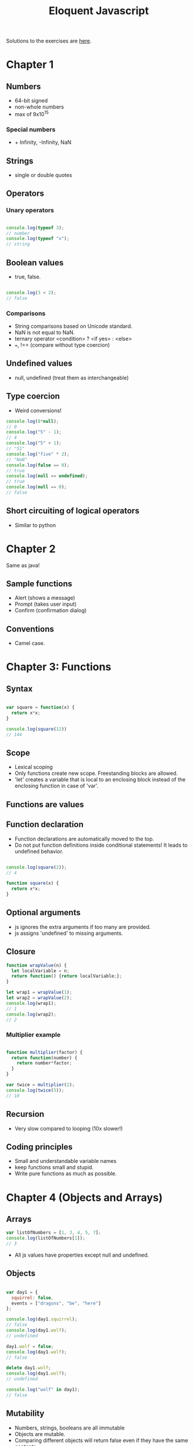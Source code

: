 #+TITLE: Eloquent Javascript

Solutions to the exercises are [[https://github.com/bshankar/eloquent_js][here]].

* Chapter 1
** Numbers
  - 64-bit signed
  - non-whole numbers
  - max of 9x10^15
    
*** Special numbers
   - + Infinity, -Infinity, NaN


** Strings
  - single or double quotes

** Operators
*** Unary operators

#+BEGIN_SRC js

console.log(typeof 3);
// number
console.log(typeof "x");
// string

#+END_SRC

** Boolean values
  - true, false.

#+BEGIN_SRC js

console.log(3 < 2);
// false

#+END_SRC

*** Comparisons
   - String comparisons based on Unicode standard.
   - NaN is not equal to NaN.
   - ternary operator <condition> ? <if yes> : <else>
   - ===, !== (compare without type coercion)

** Undefined values
  - null, undefined (treat them as interchangeable)

** Type coercion
  - Weird conversions!

#+BEGIN_SRC js
console.log(8*null);
// 0
console.log("5" - 1);
// 4
console.log("5" + 1);
// "51"
console.log("five" * 2);
// "NaN"
console.log(false == 0);
// true
console.log(null == undefined);
// true
console.log(null == 0);
// false
#+END_SRC

** Short circuiting of logical operators
  - Similar to python

* Chapter 2
  Same as java!
** Sample functions
   - Alert (shows a message)
   - Prompt (takes user input)
   - Confirm (confirmation dialog)
** Conventions
   - Camel case.

* Chapter 3: Functions

** Syntax

#+BEGIN_SRC js

var square = function(x) {
  return x*x;
}

console.log(square(12))
// 144

#+END_SRC

** Scope
   - Lexical scoping
   - Only functions create new scope. Freestanding blocks are allowed.
   - 'let' creates a variable that is local to an enclosing block
     instead of the enclosing function in case of 'var'.

** Functions are values

** Function declaration
   - Function declarations are automatically moved to the top.
   - Do not put function definitions inside conditional statements! It
     leads to undefined behavior.

#+BEGIN_SRC js

console.log(square(2));
// 4

function square(x) {
  return x*x;
}

#+END_SRC

** Optional arguments
   - js ignores the extra arguments if too many are provided.
   - js assigns 'undefined' to missing arguments.

** Closure

#+BEGIN_SRC js
function wrapValue(n) {
  let localVariable = n;
  return function() {return localVariable;};
}

let wrap1 = wrapValue(1);
let wrap2 = wrapValue(2);
console.log(wrap1);
// 1
console.log(wrap2);
// 2
#+END_SRC

*** Multiplier example

#+BEGIN_SRC js

function multiplier(factor) {
  return function(number) {
    return number*factor;
  }
}

var twice = multiplier(2);
console.log(twice(5));
// 10
#+END_SRC

** Recursion
   - Very slow compared to looping (10x slower!)

** Coding principles
   - Small and understandable variable names
   - keep functions small and stupid.
   - Write pure functions as much as possible.

* Chapter 4 (Objects and Arrays)

** Arrays

#+BEGIN_SRC js
var listOfNumbers = [1, 3, 4, 5, 7];
console.log(listOfNumbers[1]);
// 3
#+END_SRC

  - All js values have properties except null and undefined.

** Objects

#+BEGIN_SRC js

var day1 = {
  squirrel: false,
  events = ["dragons", "be", "here"]
};

console.log(day1.squirrel);
// false
console.log(day1.wolf);
// undefined

day1.wolf = false;
console.log(day1.wolf);
// false

delete day1.wolf;
console.log(day1.wolf);
// undefined

console.log("wolf" in day1);
// false
#+END_SRC

** Mutability

   - Numbers, strings, booleans are all immutable
   - Objects are mutable.
   - Comparing different objects will return false even if they have
     the same contents.

** Array methods
   - push(e), pop
   - shift (removes front element)
   - unshift(e) (pushes an element to the front)
   - indexOf(element, [start]), lastIndexOf(<element>, [start searching from])
   - slice(start, stop)
   - concat glues arrays together

** String properties
   - added properties do not stick
   - similar to arrays except indexOf can take more than one character.

** Arguments object

#+BEGIN_SRC js
function argumentCounter() {
  console.log("you gave me", arguments.length, " arguments.");
}

argumentCounter("one", "two", "three");
// you gave me 3 arguments.
#+END_SRC

** Math object
   Same as before

** Global object 
   in browsers global scope objects are stored in window variable.

* Chapter 5: Higher order functions
  Use abstraction as much as possible.
** Apply method
   - function.apply(<object calling the method>, arguments);

#+BEGIN_SRC js

function transparentWrapping(f) {
  return function() {
    f.apply(null, arguments);
  };
}

#+END_SRC

** JSON
   - JSON.stringify(<object>) converts an object to Json string.
   - JSON.parse(<Json string>) parses a string and loads it as a Js object.

** Filter
   - array.filter(<test function>) returns a new array containing the
     elements of array which satisfy the test function.

** Map
   - array.map(<function>) applies a function to each element of the
     array and creates a transformed array.

** Reduce (sometimes called fold)
   - array.reduce(<function>) computes a single value from the array
     by combining the current value with each element in the array.
   - Ex: summing elements in an array.

** The cost of composability
   - Speed

** Binding
   - function.bind(<calling object>, <some arguments>) fixes some
     arguments of a function.

#+BEGIN_SRC js

let theSet = ["Carel Haverbeke"];

function isInSet(set, person) {
  return set.indexOf(person.name) > -1;
}

console.log(ancestry.filter(isInSet.bind(null, theSet)));
// expected output
#+END_SRC

* Chapter 6: Objects 

** Methods
   - Properties that hold function values

#+BEGIN_SRC js
function speak(line) {
    console.log("The " + this.type + " rabbit says '" + line + "'");
}

let whiteRabbit = {type: "white", speak: speak};
whiteRabbit.speak("I am too fast for you to catch up!");
// The white rabbit says 'I am too fast for you to catch up!'
#+END_SRC

** Prototypes
#+BEGIN_SRC js

let empty = {};
console.log(empty.toString);
// function toString() {...}

console.log(empty.toString());
// [Object object]
#+END_SRC

    - In addition to the set of properties, almost all objects have a
      prototype object.
    - Empty object's prototype is Object.prototype
    - Object.getPrototypeOf returns the prototype of an object. 
    - Example prototypes: Function.prototype, Array.prototype

    - Object.create(<prototype>) creates an object with a specific
      prototype.

#+BEGIN_SRC js

let protoRabbit = {speak: function(line) {
    console.log("The " + this.type + " rabbit says '" + line + "'");
}};

let killerRabbit = Object.create(protoRabbit);
killerRabbit.type = "killer";
killerRabbit.speak("Stab Stab!");
// The killerRabbit says 'Stab Stab!'
#+END_SRC

** Constructor
   - is a more convenient way to create objects from a shared prototype.
   - calling a function with the new keyword makes it get treated like
     a constructor
   - 'new' creates an (new) instance of the constructor.
   - Constructor names are capitalized.

#+BEGIN_SRC js
function Rabbit(type) {
    this.type = type;
}

var blackRabbit = new Rabbit("black");
console.log(blackRabbit.type);
// black
#+END_SRC

  - Constructors get a property named prototype which (by default)
    holds an empty object which derives from object.prototype.

#+BEGIN_SRC js

Rabbit.prototype.speak = function(line) {
    console.log("The " + this.type + " rabbit says '" + line + "'");
}

blackRabbit.speak("doom!");
#+END_SRC

  - A constructor's actual prototype is Function.prototype but its
    prototype property will be the prototype of the instances created
    through it but not *its own property*!

** Overriding derived properties

#+BEGIN_SRC js

Rabbit.prototype.teeth = "small";
console.log(killerRabbit.teeth);
// small

killerRabbit.teeth = "long, sharp and bloody"
console.log(killerRabbit.teeth);
// long, sharp and bloody
console.log(blackRabbit.teeth);
// small
console.log(Rabbit.prototype.teeth);
// small
#+END_SRC

** COMMENT Prototype inference
  - Properties and methods added to a prototype get added to all the
    objects based on it.
  - Properties are either enumerable or non-enumerable. Non-enumerable
    properties are not listed in for (key in Object)
  - Example of Non-enumerable property is toString
  - Every property added through assignment is enumerable.

  - We can create our own non enumerable property as follows

#+BEGIN_SRC js
Object.defineProperty(Object.prototype, 'hiddenNonsense',
                      {enumerable: false, value: "hi"});

for (let name in map)
    console.log(name);
// pizza
// touched tree

console.log(map.hiddenNonsense);
// hi

console.log(map.hasOwnProperty("toString"));
// false
#+END_SRC

  - object.hasOwnProperty(<property>) tells us whether the object
    *itself* has the property without looking at its prototypes.

  - If someone messed up your base object prototype use this loop.

#+BEGIN_SRC js
for (let name in map)
    if (map.hasOwnProperty(name)) {
        // it is an own property
        // ... do something with it
    }
#+END_SRC

** Prototype-less objects

   - Suppose someone set map.hasOwnProperty to 42. (Eww!) Now we can't
     have prototypes in our way. So we create a prototype-less object.

#+BEGIN_SRC js

let map = Object.create(null);
map["pizza"] = 0.069;
console.log("toString" in map);
// false
console.log("pizza" in map);
// true

#+END_SRC

  - Now we can safely use for/in loops without worrying about what
    happened to Object.prototype.

** Polymorphism

  - When a piece of code is written to work with objects that have a
    certain interface (Ex: a toString method) any object which happens
    to support this same interface can be plugged into the code and
    it'll just work.

** Getters and Setters

#+BEGIN_SRC js

let pile = {elements: ["egg shell", "orange peel", "worm"], 
            get height() {
                return this.elements.length;
            }

            set height() {
                console.log("Ignoring attempt to set height to ", value);
            }
           };

console.log(pile.height);
// 3
pile.height = 100;
// Ignoring attempt to set height to 100
#+END_SRC

  - get and set allow you to run a function when a value is read or written.

** Inheritance 
   - We can reuse the functions from an object and create a slightly
     modified new object. this is inheritance.
 
#+BEGIN_SRC js

function RTextCell(text) {
    TextCell.call(this, text);
}

RTextCell.prototype = Object.create(TextCell.prototype);
RTextCell.prototype.draw = function(width, height) {
    // A different draw function ...
}
#+END_SRC

** Design tips
  - Use encapsulation and polymorphism whenever possible instead of
    inheritance as it increases code coupling.

** instanceOf operator
   - Says whether an object was derived from a specific constructor.
   - instanceOf will see through inherited types. RTextCell is an
     instance of TextCell because RTextCell.prototype derives from TextCell.prototype.
   - Almost every object is an instance of Object.

#+BEGIN_SRC js
console.log(new RTextCell("A") instanceOf RTextCell);
// true
console.log(new RTextCell("A") instanceOf TextCell);
// true
console.log(new TextCell("A") instanceOf RTextCell);
// false
console.log([1] instanceOf Array);
// true
#+END_SRC

* Chapter 8: Errors
** Strict mode
   - 'use strict' shows error when:
   - Normally if you forget to put 'var', 'const' etc, js creates a
     global variable
   - 'this' will be undefined for functions that are not called as
     methods. Without strict mode 'this' will be the global scope
     object that creates and reads global variables.
   - multiple parameters have same name
   - Removes certain problematic features like 'with'

** Debugging
   - Resist the urge to make random changes to the code
   - Come up with a theory why the error might be occurring
   - Use console.log or debugging capabilities of your browser

** Error propagation
   - Prevent Error propagation by

*** Return a special value
    - null or undefined when a user inputs unexpected values
    - Can lead to cluttered code

*** Exceptions

#+BEGIN_SRC js
throw new Error('msg')

try {}
catch (e) {}
finally {}
#+END_SRC

*** Selective catching exceptions
    - js cannot!
    - Dont' blanket catch exceptions unless you're routing them
      somewhere else.
    - Create new types of errors and use them instead

#+BEGIN_SRC js
function InputError(message) {
  this.message = message
  this.stack = (new Error()).stack
}
InputError.prototype = Object.create(Error.prototype)
InputError.prototype.name = "InputError"

... 
catch (e) {
  if (e instanceof InputError) ...
}
#+END_SRC

*** Assertions
    - Assert object
    - ensures failure at the point of mistake

* Chapter 9: Regular expressions

#+BEGIN_SRC js
let re1 = new RegExp("abc")
let re2 = /abc/  
#+END_SRC

  - When in doubt whether a character is a special character in a
    regex, put \ before any character that is not a letter, number or
    a whitespace.

** Testing for matches

#+BEGIN_SRC js
console.log(/abc/.test('abcde'))
// true
console.log(/abc/.test('abxde'))
// false
#+END_SRC

** Matching a set of characters

   - \d any digit character
   - \w alphanumeric character
   - \s whitespace character

   - \D not a digit
   - \W not an alphanumeric character
   - \S A non-whitespace character
   - . any character except newline

   - Any character inside the square brackets.
   - [\d.+] matches a digit or a dot or a plus.
   - [^\d.+] matches anything which is *not* a digit, dot or plus.

   - \d* matches 0 or more digits
   - \d+ matches 1 or more digits
   - \d? matches 0 or 1 digits
   - \d{4} matches exactly 4 digits
   - \d{,5} matches 0 to 5 digits
   - \d{5,} matches 5 or more times

   - /boo+/i (i for case insensitive search)

** Matches and groups

#+BEGIN_SRC js
let match = /\d+/.exec("one two 100")
console.log(match)
// [ '100', index: 8, input: 'one two 100' ]
#+END_SRC

  - String values have a match method that behaves similarly.
  - Sub-expressions inside '()' also appear in the array if they match
    after the whole match otherwise there'll be undefined in their place.

#+BEGIN_SRC js
console.match(/bad(ly)?/.exec("bad"))
["bad", undefined]
console.match(/bad(ly)?/.exec("badlyer"))
["badly", "ly"]
#+END_SRC

  - When a group is matched multiple times, only the last match ends
    up in the array.

** Word and string boundaries

  - ^, $ matches start and end of a string
  - \b for word boundaries

** Choice patterns
  - (pig|cow) matches either 'pig' or 'cow' in the string.

** Backtracking
   - The matcher backtracks slowing it down greatly when there are
     many ways to match the input.

** Replace method

#+BEGIN_SRC js
string.replace(/.../, 'a')
string.replace(/(..1..) (..2..), '$2 $1')
#+END_SRC

  - '/ ... /g' finds all possible matches (can be used to replaceAll)
  - $1 is the first matched group, $2 is 2nd ... up to $9
  - $& refers to the whole match

  - 2nd argument to the replace method can be a function too

** Greed

   - +, *, ?, {} are greedy. they try to match as many characters as
     possible and backtrack from there.
   - +?, *?, ??, {}? are non-greedy. they match as little as possible
     and start matching more only if it doesn't fit.
   - Consider the non-greedy repetition operators first.

** Dynamically creating new RegExp Objects

#+BEGIN_SRC js
let name = "harry"
let text = "Harry is a suspicious character."
let regexp = new RegExp("\\b(" + name + ")\\b", "gi")
console.log(text.replace(regexp, "_$1_"))
// → _Harry_ is a suspicious character.
#+END_SRC

  - Escape everything which is not alphanumeric or whitespace is
    safe. It is useful when you want to match a char that has special
    meaning in a Regex.

#+BEGIN_SRC js
var name = "dea+hl[]rd";
var text = "This dea+hl[]rd guy is super annoying.";
var escaped = name.replace(/[^\w\s]/g, "\\$&");
var regexp = new RegExp("\\b(" + escaped + ")\\b", "gi");
console.log(text.replace(regexp, "_$1_"));
// → This _dea+hl[]rd_ guy is super annoying.
#+END_SRC

** Search method

   - Is like indexOf but for regular expressions. But you cannot
     supply the index where the search starts as a second argument
     like in indexOf.

** LastIndex property

   - It is a property of RegExp object which controls where the next
     match will start when the global option (g) is enabled and the
     match must happen through 'exec method.

   - So when using a global RegExp multiple times the matching might
     start elsewhere at an index that was left over from the previous call.

   - When called with global expression, 'match' returns an array
     containing all matches

** Looping over matches

#+BEGIN_SRC js
var input = "A string with 3 numbers in it... 42 and 88.";
var number = /\b(\d+)\b/g;
var match;
while (match = number.exec(input))
  console.log("Found", match[1], "at", match.index);
// → Found 3 at 14
//   Found 42 at 33
//   Found 88 at 40
#+END_SRC

** International Characters

   - \w or word character is one of the 26 English alphabets and the underscore.

   - \s matches all whitespace characters in Unicode.

* Chapter 10: Modules
  - Literate programming is bad in most cases. Takes more effort to
    change the code.
  - Keep code minimalist and structureless at the start of a project. 

** Motivation
   - Namespacing, code reuse, code decoupling

** Using functions as namespaces

#+BEGIN_SRC js
var dayName = function() {
  var names = ["Sunday", "Monday", "Tuesday", "Wednesday",
               "Thursday", "Friday", "Saturday"];
  return function(number) {
    return names[number];
  };
}();

console.log(dayName(3));
// → Wednesday
#+END_SRC

  - If an expression starts with the keyword 'function' it is a
    function expression. If a statement starts ... it is a function
    declaration. so, (function () ... ) forces it to be interpreted as
    an expression.

** Objects as interfaces
   
   - If we want to add another function to our module, we can't just
     return the function but wrap the two functions in an object. (awkward!)

#+BEGIN_SRC js
var weekDay = function() {
  var names = ["Sunday", "Monday", "Tuesday", "Wednesday",
               "Thursday", "Friday", "Saturday"];
  return {
    name: function(number) { return names[number]; },
    number: function(name) { return names.indexOf(name); }
  };
}();

console.log(weekDay.name(weekDay.number("Sunday")));
// → Sunday
#+END_SRC   

    - Using an exports object (commonly used by modules for the
      browser.)
    - The module claims a single global variable and wraps its code in
      a function to have its own private namespace.

#+BEGIN_SRC js
(function(exports) {
  var names = ["Sunday", "Monday", "Tuesday", "Wednesday",
               "Thursday", "Friday", "Saturday"];

  exports.name = function(number) {
    return names[number];
  };
  exports.number = function(name) {
    return names.indexOf(name);
  };
})(this.weekDay = {});

console.log(weekDay.name(weekDay.number("Saturday")));
// → Saturday
#+END_SRC

    - Still problematic if two modules try to claim the same name or
      if you want to load two versions of the same module
      simultaneously.

** Detaching from global scope
   
   - We can directly ask for interface object of another module with
     'require' function without going through global scope.
   - 'require(module)' will load the file and return an appropriate
     interface value.
   - 'require' solves above problems with 'exports' and prevents
     accidental use of some modules without stating that you need
     them.

** Evaluating data as code 

   - eval(str) runs code in the current scope. Security nightmare!
   - Use function constructor

#+BEGIN_SRC js
var plusOne = new Function("n", "return n + 1;");
console.log(plusOne(4));
// → 5
#+END_SRC

** require

#+BEGIN_SRC js
function require(name) {
  var code = new Function("exports", readFile(name));
  var exports = {};
  code(exports);
  return exports;
}

console.log(require("weekDay").name(1));
// → Monday
#+END_SRC

  - if several modules have the same dependency or if a require is put
    inside a function that will be called multiple times it will lead
    to wastage of time and energy.
  - Solved by caching already loaded module's object and returning
    it in subsequent requires.
  - And a module cannot directly export a value other than the exports
    object.
  
  - Can be solved by using another variable 'module' (an object that
    has property exports). This property initially points at the empty
    object created by require but can be overwritten with another
    value to export something else.

#+BEGIN_SRC js
function require(name) {
  if (name in require.cache)
    return require.cache[name];

  var code = new Function("exports, module", readFile(name));
  var exports = {}, module = {exports: exports};
  code(exports, module);

  require.cache[name] = module.exports;
  return module.exports;
}
require.cache = Object.create(null);
#+END_SRC

  - We have a single global variable 'require' for modules to find and
    use each other without going through the global scope. This style
    is called CommonJS modules.

** Slow loading modules

* Chapter 12: Javascript and the Browser
  - &lt; &gt; are used to put < and > in html
  - &<word>; is called an entity and will be replaced by the character
    it encodes.
  - &amp, &quot for & and '

* Chapter 13: The DOM
** Moving through the Tree
   - childNodes, firstChild, lastChild, previousSibling, nextSibling, parentNode

#+BEGIN_SRC js
function talksAbout(node, string) {
  if (node.nodeType == document.ELEMENT_NODE) {
    for (var i = 0; i < node.childNodes.length; i++) {
      if (talksAbout(node.childNodes[i], string))
        return true;
    }
    return false;
  } else if (node.nodeType == document.TEXT_NODE) {
    return node.nodeValue.indexOf(string) > -1;
  }
}

console.log(talksAbout(document.body, "book"));
// → true
#+END_SRC
